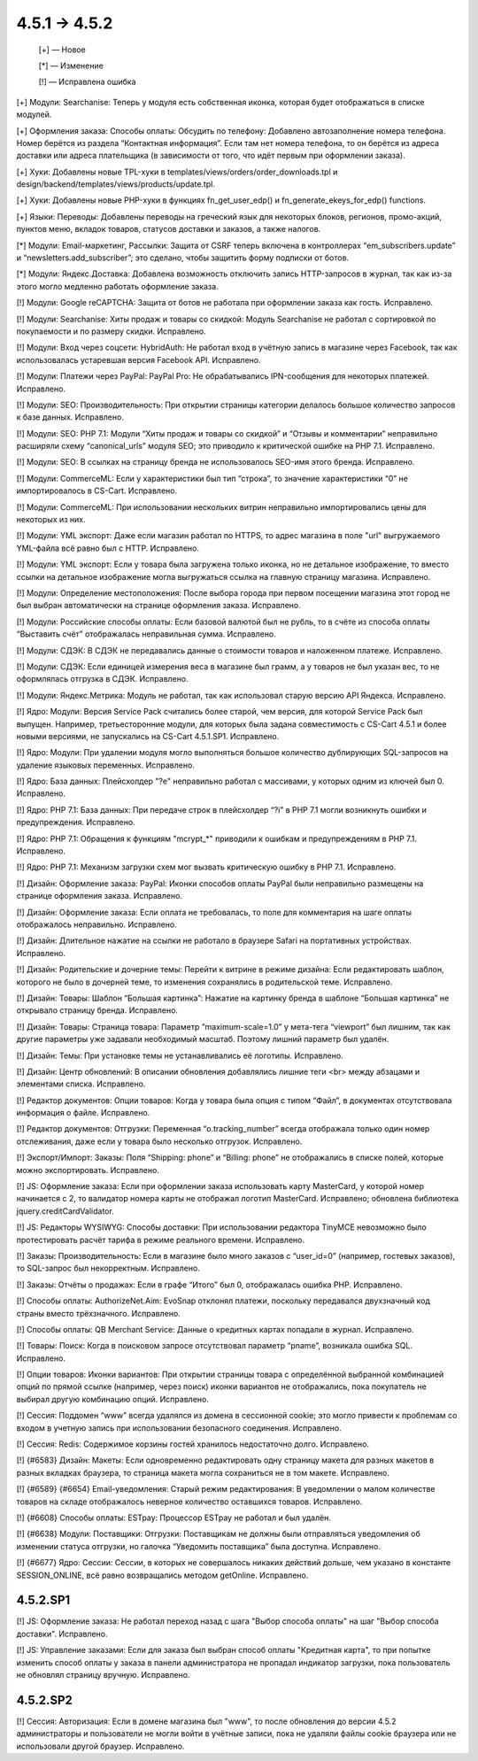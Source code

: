 *************
4.5.1 → 4.5.2
*************

    [+] — Новое

    [*] — Изменение

    [!] — Исправлена ошибка


[+] Модули: Searchanise: Теперь у модуля есть собственная иконка, которая будет отображаться в списке модулей.

[+] Оформления заказа: Способы оплаты: Обсудить по телефону: Добавлено автозаполнение номера телефона. Номер берётся из раздела “Контактная информация”. Если там нет номера телефона, то он берётся из адреса доставки или адреса плательщика (в зависимости от того, что идёт первым при оформлении заказа).

[+] Хуки: Добавлены новые TPL-хуки в templates/views/orders/order_downloads.tpl и design/backend/templates/views/products/update.tpl.

[+] Хуки: Добавлены новые PHP-хуки в функциях fn_get_user_edp() и fn_generate_ekeys_for_edp() functions.

[+] Языки: Переводы: Добавлены переводы на греческий язык для некоторых блоков, регионов, промо-акций, пунктов меню, вкладок товаров, статусов доставки и заказов, а также налогов.


[*] Модули: Email-маркетинг, Рассылки: Защита от CSRF теперь включена в контроллерах “em_subscribers.update” и “newsletters.add_subscriber”; это сделано, чтобы защитить форму подписки от ботов.

[*] Модули: Яндекс.Доставка: Добавлена возможность отключить запись HTTP-запросов в журнал, так как из-за этого могло медленно работать оформление заказа.


[!] Модули: Google reCAPTCHA: Защита от ботов не работала при оформлении заказа как гость. Исправлено.

[!] Модули: Searchanise: Хиты продаж и товары со скидкой: Модуль Searchanise не работал с сортировкой по покупаемости и по размеру скидки. Исправлено.

[!] Модули: Вход через соцсети: HybridAuth: Не работал вход в учётную запись в магазине через Facebook, так как использовалась устаревшая версия Facebook API. Исправлено.

[!] Модули: Платежи через PayPal: PayPal Pro: Не обрабатывались IPN-сообщения для некоторых платежей. Исправлено.

[!] Модули: SEO: Производительность: При открытии страницы категории делалось большое количество запросов к базе данных. Исправлено.

[!] Модули: SEO: PHP 7.1: Модули “Хиты продаж и товары со скидкой” и “Отзывы и комментарии” неправильно расширяли схему “canonical_urls” модуля SEO; это приводило к критической ошибке на PHP 7.1. Исправлено.

[!] Модули: SEO: В ссылках на страницу бренда не использовалось SEO-имя этого бренда. Исправлено.

[!] Модули: CommerceML: Если у характеристики был тип “строка”, то значение характеристики “0” не импортировалось в CS-Cart. Исправлено.

[!] Модули: CommerceML: При использовании нескольких витрин неправильно импортировались цены для некоторых из них.

[!] Модули: YML экспорт: Даже если магазин работал по HTTPS, то адрес магазина в поле "url" выгружаемого YML-файла всё равно был с HTTP. Исправлено.

[!] Модули: YML экспорт: Если у товара была загружена только иконка, но не детальное изображение, то вместо ссылки на детальное изображение могла выгружаться ссылка на главную страницу магазина. Исправлено.

[!] Модули: Определение местоположения: После выбора города при первом посещении магазина этот город не был выбран автоматически на странице оформления заказа. Исправлено.

[!] Модули: Российские способы оплаты: Если базовой валютой был не рубль, то в счёте из способа оплаты “Выставить счёт” отображалась неправильная сумма. Исправлено.

[!] Модули: СДЭК: В СДЭК не передавались данные о стоимости товаров и наложенном платеже. Исправлено.

[!] Модули: СДЭК: Если единицей измерения веса в магазине был грамм, а у товаров не был указан вес, то не оформлялась отгрузка в СДЭК. Исправлено.

[!] Модули: Яндекс.Метрика: Модуль не работал, так как использовал старую версию API Яндекса. Исправлено.

[!] Ядро: Модули: Версия Service Pack считались более старой, чем версия, для которой Service Pack был выпущен. Например, третьесторонние модули, для которых была задана совместимость с CS-Cart 4.5.1 и более новыми версиями, не запускались на CS-Cart 4.5.1.SP1. Исправлено.

[!] Ядро: Модули: При удалении модуля могло выполняться большое количество дублирующих SQL-запросов на удаление языковых переменных. Исправлено.

[!] Ядро: База данных: Плейсхолдер "?e" неправильно работал с массивами, у которых одним из ключей был 0. Исправлено.

[!] Ядро: PHP 7.1: База данных: При передаче строк в плейсхолдер “?i” в PHP 7.1 могли возникнуть ошибки и предупреждения. Исправлено.

[!] Ядро: PHP 7.1: Обращения к функциям "mcrypt_*" приводили к ошибкам и предупреждениям в PHP 7.1. Исправлено.

[!] Ядро: PHP 7.1: Механизм загрузки схем мог вызвать критическую ошибку в PHP 7.1. Исправлено.

[!] Дизайн: Оформление заказа: PayPal: Иконки способов оплаты PayPal были неправильно размещены на странице оформления заказа. Исправлено.

[!] Дизайн: Оформление заказа: Если оплата не требовалась, то поле для комментария на шаге оплаты отображалось неправильно. Исправлено.

[!] Дизайн: Длительное нажатие на ссылки не работало в браузере Safari на портативных устройствах. Исправлено.

[!] Дизайн: Родительские и дочерние темы: Перейти к витрине в режиме дизайна: Если редактировать шаблон, которого не было в дочерней теме, то изменения сохранялись в родительской теме. Исправлено.

[!] Дизайн: Товары: Шаблон “Большая картинка”: Нажатие на картинку бренда в шаблоне “Большая картинка” не открывало страницу бренда. Исправлено.

[!] Дизайн: Товары: Страница товара: Параметр ”maximum-scale=1.0” у мета-тега “viewport” был лишним, так как другие параметры уже задавали необходимый масштаб. Поэтому лишний параметр был удалён.

[!] Дизайн: Темы: При установке темы не устанавливались её логотипы. Исправлено.

[!] Дизайн: Центр обновлений: В описании обновления добавлялись лишние теги <br> между абзацами и элементами списка. Исправлено.

[!] Редактор документов: Опции товаров: Когда у товара была опция с типом “Файл”, в документах отсутствовала информация о файле. Исправлено.

[!] Редактор документов: Отгрузки: Переменная “o.tracking_number” всегда отображала только один номер отслеживания, даже если у товара было несколько отгрузок. Исправлено.

[!] Экспорт/Импорт: Заказы: Поля “Shipping: phone” и “Billing: phone” не отображались в списке полей, которые можно экспортировать. Исправлено.

[!] JS: Оформление заказа: Если при оформлении заказа использовать карту MasterCard, у которой номер начинается с 2, то валидатор номера карты не отображал логотип MasterCard. Исправлено; обновлена библиотека jquery.creditCardValidator.

[!] JS: Редакторы WYSIWYG: Способы доставки: При использовании редактора TinyMCE невозможно было протестировать расчёт тарифа в режиме реального времени. Исправлено.

[!] Заказы: Производительность: Если в магазине было много заказов с “user_id=0” (например, гостевых заказов), то SQL-запрос был некорректным. Исправлено.

[!] Заказы: Отчёты о продажах: Если в графе “Итого” был 0, отображалась ошибка PHP. Исправлено.

[!] Способы оплаты: AuthorizeNet.Aim: EvoSnap отклонял платежи, поскольку передавался двухзначный код страны вместо трёхзначного. Исправлено.

[!] Способы оплаты: QB Merchant Service: Данные о кредитных картах попадали в журнал. Исправлено.

[!] Товары: Поиск: Когда в поисковом запросе отсутствовал параметр “pname”, возникала ошибка SQL. Исправлено.

[!] Опции товаров: Иконки вариантов: При открытии страницы товара с определённой выбранной комбинацией опций по прямой ссылке (например, через поиск) иконки вариантов не отображались, пока покупатель не выбирал другую комбинацию опций. Исправлено.

[!] Сессия: Поддомен “www” всегда удалялся из домена в сессионной cookie; это могло привести к проблемам со входом в учетную запись при использовании безопасного соединения. Исправлено.

[!] Сессия: Redis: Содержимое корзины гостей хранилось недостаточно долго. Исправлено.

[!] {#6583} Дизайн: Макеты: Если одновременно редактировать одну страницу макета для разных макетов в разных вкладках браузера, то страница макета могла сохраниться не в том макете. Исправлено.

[!] {#6589} {#6654} Email-уведомления: Старый режим редактирования: В уведомлении о малом количестве товаров на складе отображалось неверное количество оставшихся товаров. Исправлено.

[!] {#6608} Способы оплаты: ESTpay: Процессор ESTpay не работал и был удалён.

[!] {#6638} Модули: Поставщики: Отгрузки: Поставщикам не должны были отправляться уведомления об изменении статуса отгрузки, но галочка “Уведомить поставщика” была доступна. Исправлено.

[!] {#6677} Ядро: Сессии: Сессии, в которых не совершалось никаких действий дольше, чем указано в константе SESSION_ONLINE, всё равно возвращались методом getOnline. Исправлено.

=========
4.5.2.SP1
=========

[!] JS: Оформление заказа: Не работал переход назад с шага "Выбор способа оплаты" на шаг "Выбор способа доставки". Исправлено.

[!] JS: Управление заказами: Если для заказа был выбран способ оплаты "Кредитная карта", то при попытке изменить способ оплаты у заказа в панели администратора не пропадал индикатор загрузки, пока пользователь не обновлял страницу вручную. Исправлено.

=========
4.5.2.SP2
=========

[!] Сессия: Авторизация: Если в домене магазина был "www", то после обновления до версии 4.5.2 администраторы и пользователи не могли войти в учётные записи, пока не удаляли файлы cookie браузера или не использовали другой браузер. Исправлено.
